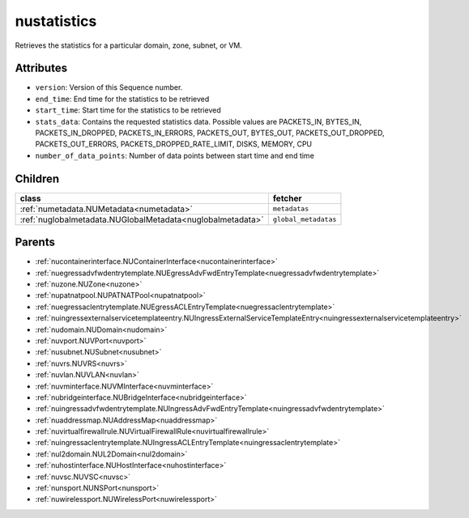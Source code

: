 .. _nustatistics:

nustatistics
===========================================

.. class:: nustatistics.NUStatistics(bambou.nurest_object.NUMetaRESTObject,):

Retrieves the statistics for a particular domain, zone, subnet, or VM.


Attributes
----------


- ``version``: Version of this Sequence number.

- ``end_time``: End time for the statistics to be retrieved

- ``start_time``: Start time for the statistics to be retrieved

- ``stats_data``: Contains the requested statistics data. Possible values are PACKETS_IN, BYTES_IN, PACKETS_IN_DROPPED, PACKETS_IN_ERRORS, PACKETS_OUT, BYTES_OUT, PACKETS_OUT_DROPPED, PACKETS_OUT_ERRORS, PACKETS_DROPPED_RATE_LIMIT, DISKS, MEMORY, CPU

- ``number_of_data_points``: Number of data points between start time and end time




Children
--------

================================================================================================================================================               ==========================================================================================
**class**                                                                                                                                                      **fetcher**

:ref:`numetadata.NUMetadata<numetadata>`                                                                                                                         ``metadatas`` 
:ref:`nuglobalmetadata.NUGlobalMetadata<nuglobalmetadata>`                                                                                                       ``global_metadatas`` 
================================================================================================================================================               ==========================================================================================



Parents
--------


- :ref:`nucontainerinterface.NUContainerInterface<nucontainerinterface>`

- :ref:`nuegressadvfwdentrytemplate.NUEgressAdvFwdEntryTemplate<nuegressadvfwdentrytemplate>`

- :ref:`nuzone.NUZone<nuzone>`

- :ref:`nupatnatpool.NUPATNATPool<nupatnatpool>`

- :ref:`nuegressaclentrytemplate.NUEgressACLEntryTemplate<nuegressaclentrytemplate>`

- :ref:`nuingressexternalservicetemplateentry.NUIngressExternalServiceTemplateEntry<nuingressexternalservicetemplateentry>`

- :ref:`nudomain.NUDomain<nudomain>`

- :ref:`nuvport.NUVPort<nuvport>`

- :ref:`nusubnet.NUSubnet<nusubnet>`

- :ref:`nuvrs.NUVRS<nuvrs>`

- :ref:`nuvlan.NUVLAN<nuvlan>`

- :ref:`nuvminterface.NUVMInterface<nuvminterface>`

- :ref:`nubridgeinterface.NUBridgeInterface<nubridgeinterface>`

- :ref:`nuingressadvfwdentrytemplate.NUIngressAdvFwdEntryTemplate<nuingressadvfwdentrytemplate>`

- :ref:`nuaddressmap.NUAddressMap<nuaddressmap>`

- :ref:`nuvirtualfirewallrule.NUVirtualFirewallRule<nuvirtualfirewallrule>`

- :ref:`nuingressaclentrytemplate.NUIngressACLEntryTemplate<nuingressaclentrytemplate>`

- :ref:`nul2domain.NUL2Domain<nul2domain>`

- :ref:`nuhostinterface.NUHostInterface<nuhostinterface>`

- :ref:`nuvsc.NUVSC<nuvsc>`

- :ref:`nunsport.NUNSPort<nunsport>`

- :ref:`nuwirelessport.NUWirelessPort<nuwirelessport>`

